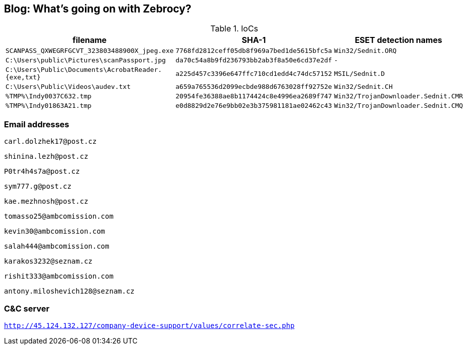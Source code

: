 == Blog: What’s going on with Zebrocy?

.IoCs
[cols="3*",options="header",frame=none]
|===
|filename
|SHA-1
|ESET detection names

|`SCANPASS_QXWEGRFGCVT_323803488900X_jpeg.exe`
|`7768fd2812ceff05db8f969a7bed1de5615bfc5a`
|`Win32/Sednit.ORQ`

|`C:\Users\public\Pictures\scanPassport.jpg`
|`da70c54a8b9fd236793bb2ab3f8a50e6cd37e2df`
|`-`

|`C:\Users\Public\Documents\AcrobatReader.{exe,txt}`
|`a225d457c3396e647ffc710cd1edd4c74dc57152`
|`MSIL/Sednit.D`

|`C:\Users\Public\Videos\audev.txt`
|`a659a765536d2099ecbde988d6763028ff92752e`
|`Win32/Sednit.CH`

|`%TMP%\Indy0037C632.tmp`
|`20954fe36388ae8b1174424c8e4996ea2689f747`
|`Win32/TrojanDownloader.Sednit.CMR`

|`%TMP%\Indy01863A21.tmp`
|`e0d8829d2e76e9bb02e3b375981181ae02462c43`
|`Win32/TrojanDownloader.Sednit.CMQ`
|===

=== Email addresses

`carl.dolzhek17@post.cz`

`shinina.lezh@post.cz`

`P0tr4h4s7a@post.cz`

`sym777.g@post.cz`

`kae.mezhnosh@post.cz`

`tomasso25@ambcomission.com`

`kevin30@ambcomission.com`

`salah444@ambcomission.com`

`karakos3232@seznam.cz`

`rishit333@ambcomission.com`

`antony.miloshevich128@seznam.cz`

=== C&C server

`http://45.124.132.127/company-device-support/values/correlate-sec.php`
